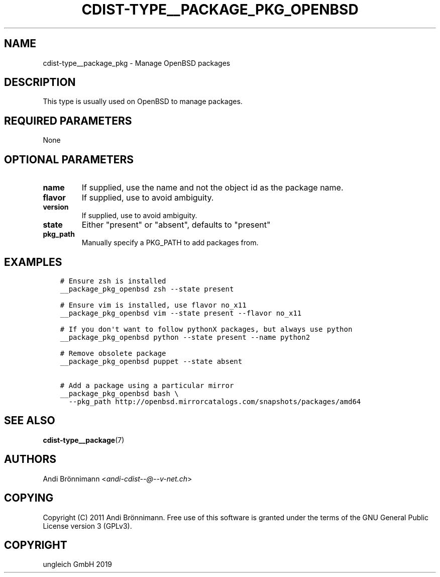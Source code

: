 .\" Man page generated from reStructuredText.
.
.TH "CDIST-TYPE__PACKAGE_PKG_OPENBSD" "7" "May 09, 2019" "5.0.1" "cdist"
.
.nr rst2man-indent-level 0
.
.de1 rstReportMargin
\\$1 \\n[an-margin]
level \\n[rst2man-indent-level]
level margin: \\n[rst2man-indent\\n[rst2man-indent-level]]
-
\\n[rst2man-indent0]
\\n[rst2man-indent1]
\\n[rst2man-indent2]
..
.de1 INDENT
.\" .rstReportMargin pre:
. RS \\$1
. nr rst2man-indent\\n[rst2man-indent-level] \\n[an-margin]
. nr rst2man-indent-level +1
.\" .rstReportMargin post:
..
.de UNINDENT
. RE
.\" indent \\n[an-margin]
.\" old: \\n[rst2man-indent\\n[rst2man-indent-level]]
.nr rst2man-indent-level -1
.\" new: \\n[rst2man-indent\\n[rst2man-indent-level]]
.in \\n[rst2man-indent\\n[rst2man-indent-level]]u
..
.SH NAME
.sp
cdist\-type__package_pkg \- Manage OpenBSD packages
.SH DESCRIPTION
.sp
This type is usually used on OpenBSD to manage packages.
.SH REQUIRED PARAMETERS
.sp
None
.SH OPTIONAL PARAMETERS
.INDENT 0.0
.TP
.B name
If supplied, use the name and not the object id as the package name.
.TP
.B flavor
If supplied, use to avoid ambiguity.
.TP
.B version
If supplied, use to avoid ambiguity.
.TP
.B state
Either "present" or "absent", defaults to "present"
.TP
.B pkg_path
Manually specify a PKG_PATH to add packages from.
.UNINDENT
.SH EXAMPLES
.INDENT 0.0
.INDENT 3.5
.sp
.nf
.ft C
# Ensure zsh is installed
__package_pkg_openbsd zsh \-\-state present

# Ensure vim is installed, use flavor no_x11
__package_pkg_openbsd vim \-\-state present \-\-flavor no_x11

# If you don\(aqt want to follow pythonX packages, but always use python
__package_pkg_openbsd python \-\-state present \-\-name python2

# Remove obsolete package
__package_pkg_openbsd puppet \-\-state absent

# Add a package using a particular mirror
__package_pkg_openbsd bash \e
  \-\-pkg_path http://openbsd.mirrorcatalogs.com/snapshots/packages/amd64
.ft P
.fi
.UNINDENT
.UNINDENT
.SH SEE ALSO
.sp
\fBcdist\-type__package\fP(7)
.SH AUTHORS
.sp
Andi Brönnimann <\fI\%andi\-cdist\-\-@\-\-v\-net.ch\fP>
.SH COPYING
.sp
Copyright (C) 2011 Andi Brönnimann. Free use of this software is
granted under the terms of the GNU General Public License version 3 (GPLv3).
.SH COPYRIGHT
ungleich GmbH 2019
.\" Generated by docutils manpage writer.
.
